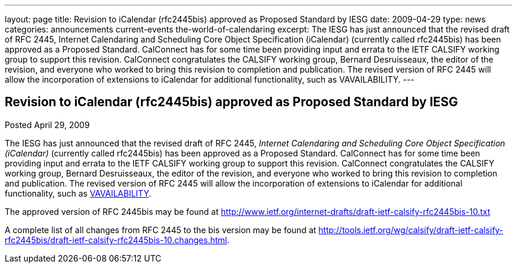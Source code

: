 ---
layout: page
title: Revision to iCalendar (rfc2445bis) approved as Proposed Standard by IESG
date: 2009-04-29
type: news
categories: announcements current-events the-world-of-calendaring
excerpt: The IESG has just announced that the revised draft of RFC 2445, Internet Calendaring and Scheduling Core Object Specification (iCalendar) (currently called rfc2445bis) has been approved as a Proposed Standard. CalConnect has for some time been providing input and errata to the IETF CALSIFY working group to support this revision. CalConnect congratulates the CALSIFY working group, Bernard Desruisseaux, the editor of the revision, and everyone who worked to bring this revision to completion and publication. The revised version of RFC 2445 will allow the incorporation of extensions to iCalendar for additional functionality, such as VAVAILABILITY.
---

== Revision to iCalendar (rfc2445bis) approved as Proposed Standard by IESG

Posted April 29, 2009 

The IESG has just announced that the revised draft of RFC 2445, _Internet Calendaring and Scheduling Core Object Specification (iCalendar)_ (currently called rfc2445bis) has been approved as a Proposed Standard. CalConnect has for some time been providing input and errata to the IETF CALSIFY working group to support this revision. CalConnect congratulates the CALSIFY working group, Bernard Desruisseaux, the editor of the revision, and everyone who worked to bring this revision to completion and publication. The revised version of RFC 2445 will allow the incorporation of extensions to iCalendar for additional functionality, such as http://tools.ietf.org/html/draft-daboo-calendar-availability-01[VAVAILABILITY].

The approved version of RFC 2445bis may be found at http://www.ietf.org/internet-drafts/draft-ietf-calsify-rfc2445bis-10.txt

A complete list of all changes from RFC 2445 to the bis version may be found at http://tools.ietf.org/wg/calsify/draft-ietf-calsify-rfc2445bis/draft-ietf-calsify-rfc2445bis-10.changes.html[].



